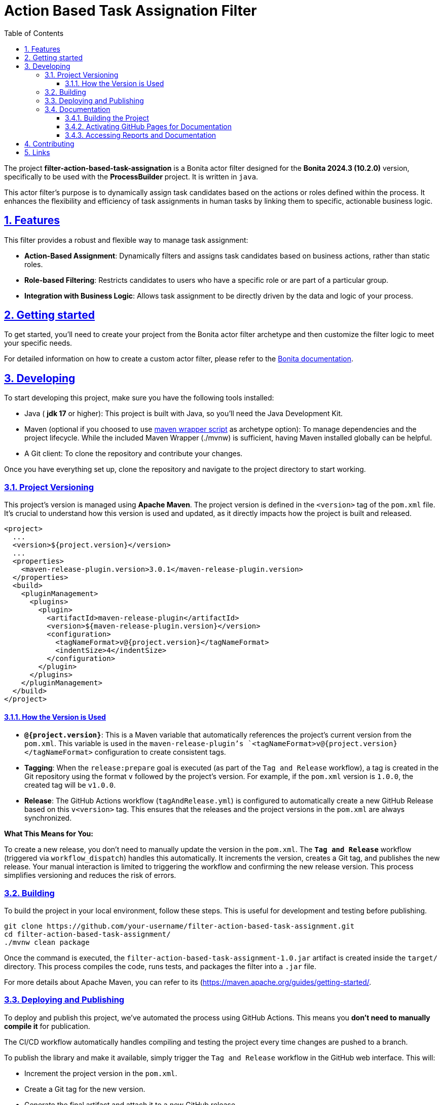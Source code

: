 :doctype: book
:toc: left
:toclevels: 3
:sectnums:
:icons: font
:source-highlighter: highlightjs
:idprefix:
:idseparator: -
:sectlinks:
:sectanchors:
:linkcss: false

:short-bonita-tech-version: 10.2.0
:short-bonita-version: 2024.3
:doc-url: https://documentation.bonitasoft.com/bonita/{short-bonita-version}
:java-version: 17

= Action Based Task Assignation Filter

The project **filter-action-based-task-assignation** is a Bonita actor filter designed for the **Bonita {short-bonita-version} ({short-bonita-tech-version})**  version, specifically to be used with the **ProcessBuilder** project. It is written in `java`.

This actor filter's purpose is to dynamically assign task candidates based on the actions or roles defined within the process. It enhances the flexibility and efficiency of task assignments in human tasks by linking them to specific, actionable business logic.

== Features

This filter provides a robust and flexible way to manage task assignment:

  * **Action-Based Assignment**: Dynamically filters and assigns task candidates based on business actions, rather than static roles.
  * **Role-based Filtering**: Restricts candidates to users who have a specific role or are part of a particular group.
  * **Integration with Business Logic**: Allows task assignment to be directly driven by the data and logic of your process.

== Getting started

To get started, you'll need to create your project from the Bonita actor filter archetype and then customize the filter logic to meet your specific needs.

For detailed information on how to create a custom actor filter, please refer to the {doc-url}/process/actor-filter-archetype[Bonita documentation, window = "\_blank"].

== Developing

To start developing this project, make sure you have the following tools installed:

- Java ( **jdk {java-version}** or higher): This project is built with Java, so you'll need the Java Development Kit.
- Maven (optional if you choosed to use https://github.com/takari/maven-wrapper[maven wrapper script] as archetype option): To manage dependencies and the project lifecycle. While the included Maven Wrapper (./mvnw) is sufficient, having Maven installed globally can be helpful.
- A Git client: To clone the repository and contribute your changes.

Once you have everything set up, clone the repository and navigate to the project directory to start working.

=== Project Versioning

This project's version is managed using **Apache Maven**. The project version is defined in the `<version>` tag of the `pom.xml` file. It's crucial to understand how this version is used and updated, as it directly impacts how the project is built and released.

[source, xml]
----
<project>
  ...
  <version>${project.version}</version>
  ...
  <properties>
    <maven-release-plugin.version>3.0.1</maven-release-plugin.version>
  </properties>
  <build>
    <pluginManagement>
      <plugins>
        <plugin>
          <artifactId>maven-release-plugin</artifactId>
          <version>${maven-release-plugin.version}</version>
          <configuration>
            <tagNameFormat>v@{project.version}</tagNameFormat>
            <indentSize>4</indentSize>
          </configuration>
        </plugin>
      </plugins>
    </pluginManagement>
  </build>
</project>
----

==== How the Version is Used

* **`@{project.version}`**: This is a Maven variable that automatically references the project's current version from the `pom.xml`. This variable is used in the `maven-release-plugin`'s `<tagNameFormat>v@{project.version}</tagNameFormat>` configuration to create consistent tags.
* **Tagging**: When the `release:prepare` goal is executed (as part of the `Tag and Release` workflow), a tag is created in the Git repository using the format `v` followed by the project's version. For example, if the `pom.xml` version is `1.0.0`, the created tag will be `v1.0.0`.
* **Release**: The GitHub Actions workflow (`tagAndRelease.yml`) is configured to automatically create a new GitHub Release based on this `v<version>` tag. This ensures that the releases and the project versions in the `pom.xml` are always synchronized.

**What This Means for You:**

To create a new release, you don't need to manually update the version in the `pom.xml`. The **`Tag and Release`** workflow (triggered via `workflow_dispatch`) handles this automatically. It increments the version, creates a Git tag, and publishes the new release. Your manual interaction is limited to triggering the workflow and confirming the new release version. This process simplifies versioning and reduces the risk of errors.

=== Building

To build the project in your local environment, follow these steps. This is useful for development and testing before publishing.

```bash
git clone https://github.com/your-username/filter-action-based-task-assignment.git
cd filter-action-based-task-assignment/
./mvnw clean package
```

Once the command is executed, the `filter-action-based-task-assignment-1.0.jar` artifact is created inside the `target/` directory. This process compiles the code, runs tests, and packages the filter into a `.jar` file.

For more details about Apache Maven, you can refer to its (https://maven.apache.org/guides/getting-started/.

=== Deploying and Publishing

To deploy and publish this project, we've automated the process using GitHub Actions. This means you **don't need to manually compile it** for publication.

The CI/CD workflow automatically handles compiling and testing the project every time changes are pushed to a branch.

To publish the library and make it available, simply trigger the `Tag and Release` workflow in the GitHub web interface. This will:

* Increment the project version in the `pom.xml`.
* Create a Git tag for the new version.
* Generate the final artifact and attach it to a new GitHub release.
* Publish the artifact to the GitHub Package Registry.

If you need to test the `.jar` locally, you can manually install it in your Bonita Studio project. To do this, please refer to the Bonita documentation on managing extensions. To do this, please refer to the https://documentation.bonitasoft.com/bonita/latest/managing-extension-studio.

=== Documentation

This project uses Maven to build the application and generate its documentation. The process automatically creates API documentation and a code coverage report, which can be viewed both locally and online.

==== Building the Project

To build the project and generate all reports locally, run the following command from the project root directory:

```bash
./mvnw clean verify site
```

This command performs several key actions:

1.  clean: Deletes the target directory, ensuring a clean build.
2.  verify: Compiles the code, runs all unit tests, and verifies the project's quality.
3.  site: Generates the documentation site, including Javadoc and JaCoCo reports, into the target/site directory.

==== Activating GitHub Pages for Documentation
To view the Javadoc documentation and JaCoCo reports online, you must first enable GitHub Pages in your repository. This is a one-time configuration.

Follow these steps to enable the deployment of your documentation via GitHub Actions:

1.  In your GitHub repository, navigate to Settings.
2.  In the left-hand menu, click on Pages.
3.  In the "Build and deployment" section, select GitHub Actions from the "Source" dropdown menu.
4.  Click Save.

After a successful CI/CD workflow run, your documentation will be available online.

==== Accessing Reports and Documentation
You can access the generated reports and documentation in two ways:

1. **Local Access**
To view the generated reports on your local machine, simply open the corresponding files in your web browser:

* **Project Site Homepage**: file:///<your-project-path>/target/site/index.html
* **Javadoc API Documentation**: file:///<your-project-path>/target/reports/apidocs/index.html
* **JaCoCo Code Coverage Report**: file:///<your-project-path>/target/site/jacoco/index.html

2. **Online Access (GitHub Pages)**
The documentation is automatically deployed to GitHub Pages after a successful workflow run. This provides a clean, web-accessible version of the reports.

* **Project Site Homepage**: https://bonitasoft-presales.github.io/filter-action-based-task-assignation/
* **Javadoc API Documentation**: https://bonitasoft-presales.github.io/filter-action-based-task-assignation/apidocs/index.html
* **JaCoCo Code Coverage Report**: https://bonitasoft-presales.github.io/filter-action-based-task-assignation/jacoco/index.html

The JaCoCo report provides a detailed view of your test coverage, highlighting which lines of code were executed by your unit tests and which were not.


== Contributing

To facilitate collaboration, we want to ensure all code is clean and adheres to our standards. We will use a dedicated branch for all development, following the principles of Clean Code and the Git Flow workflow.

Clean Code refers to writing code that is readable, maintainable, and easy to understand. Git Flow is a Git branching strategy that organizes development, features, and releases in a structured manner.

To begin contributing, create a branch from master and name it using the ID of the Jira ticket or user story.

```bash
# Create and switch to your new branch
git checkout -b <jira-ticket-id>_<short-description> master
```

If the develop branch does not already exist, create it from master and push it to the repository.


```bash
git checkout -b develop master
git push origin develop
``` 

Once your work is complete, submit a pull request to the develop branch. Please ensure your code follows our established conventions and that all tests pass.


== Links
  * **Project homepage**: https://github.com/bonitasoft-presales/filter-action-based-task-assignation
  * **Repository**: https://github.com/bonitasoft-presales/filter-action-based-task-assignation.git
  * **Issue tracker**: https://github.com/bonitasoft-presales/filter-action-based-task-assignation/issues
  * **Project Site Homepage**: https://bonitasoft-presales.github.io/filter-action-based-task-assignation/
  * **Javadoc API Documentation**: https://bonitasoft-presales.github.io/filter-action-based-task-assignation/apidocs/index.html
  * **JaCoCo Code Coverage Report**: https://bonitasoft-presales.github.io/filter-action-based-task-assignation/jacoco/index.html

To build the project in your local environment (useful for development and testing), follow these steps:

